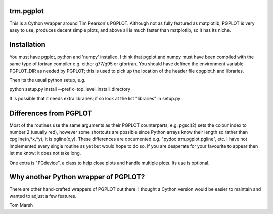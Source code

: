 trm.pgplot
==========

This is a Cython wrapper around Tim Pearson's PGPLOT. Although not as fully
featured as matplotlib, PGPLOT is very easy to use, produces decent simple
plots, and above all is much faster than matplotlib, so it has its niche.

Installation
============

You must have pgplot, python and 'numpy' installed. I think that pgplot and
numpy must have been compiled with the same type of fortran compiler
e.g. either g77/g95 or gfortran. You should have defined the environment
variable PGPLOT_DIR as needed by PGPLOT; this is used to pick up the location
of the header file cpgplot.h and libraries.

Then its the usual python setup, e.g.

python setup.py install --prefix=top_level_install_directory

It is possible that it needs extra libraries; if so look at the list
"libraries" in setup.py

Differences from PGPLOT
=======================

Most of the routines use the same arguments as their PGPLOT counterparts,
e.g. pgsci(2) sets the colour index to number 2 (usually red), however some
shortcuts are possible since Python arrays know their length so rather than
cpgline(n,*x,*y), it is pgline(x,y). These differences are documented e.g.
"pydoc trm.pgplot.pgline", etc. I have not implemented every single routine as
yet but would hope to do so. If you are desperate for your favourite to appear
then let me know; it does not take long.

One extra is "PGdevice", a class to help close plots and handle multiple
plots. Its use is optional.

Why another Python wrapper of PGPLOT?
====================================

There are other hand-crafted wrappers of PGPLOT out there. I thought a Cython
version would be easier to maintain and wanted to adjust a few features.

Tom Marsh
